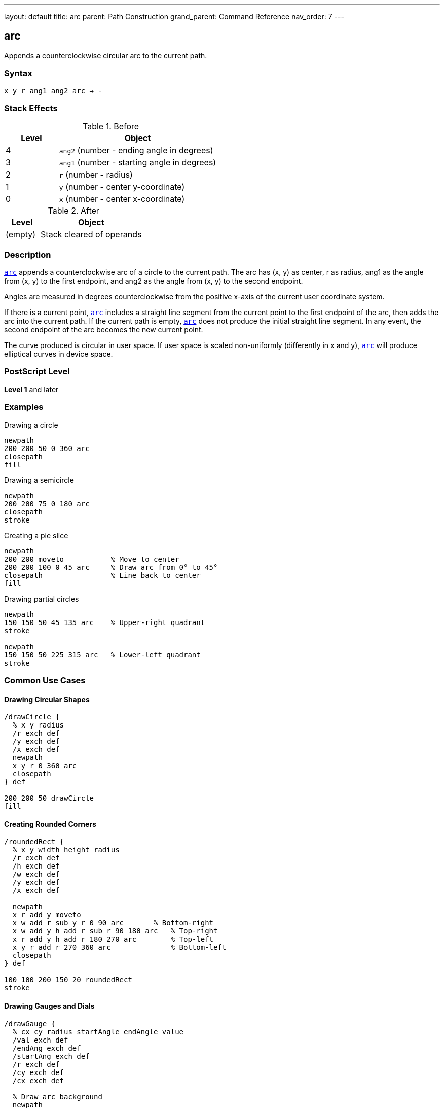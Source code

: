 ---
layout: default
title: arc
parent: Path Construction
grand_parent: Command Reference
nav_order: 7
---

== arc

Appends a counterclockwise circular arc to the current path.

=== Syntax

----
x y r ang1 ang2 arc → -
----

=== Stack Effects

.Before
[cols="1,3"]
|===
| Level | Object

| 4
| `ang2` (number - ending angle in degrees)

| 3
| `ang1` (number - starting angle in degrees)

| 2
| `r` (number - radius)

| 1
| `y` (number - center y-coordinate)

| 0
| `x` (number - center x-coordinate)
|===

.After
[cols="1,3"]
|===
| Level | Object

| (empty)
| Stack cleared of operands
|===

=== Description

xref:../arc.adoc[`arc`] appends a counterclockwise arc of a circle to the current path. The arc has (x, y) as center, r as radius, ang1 as the angle from (x, y) to the first endpoint, and ang2 as the angle from (x, y) to the second endpoint.

Angles are measured in degrees counterclockwise from the positive x-axis of the current user coordinate system.

If there is a current point, xref:../arc.adoc[`arc`] includes a straight line segment from the current point to the first endpoint of the arc, then adds the arc into the current path. If the current path is empty, xref:../arc.adoc[`arc`] does not produce the initial straight line segment. In any event, the second endpoint of the arc becomes the new current point.

The curve produced is circular in user space. If user space is scaled non-uniformly (differently in x and y), xref:../arc.adoc[`arc`] will produce elliptical curves in device space.

=== PostScript Level

*Level 1* and later

=== Examples

.Drawing a circle
[source,postscript]
----
newpath
200 200 50 0 360 arc
closepath
fill
----

.Drawing a semicircle
[source,postscript]
----
newpath
200 200 75 0 180 arc
closepath
stroke
----

.Creating a pie slice
[source,postscript]
----
newpath
200 200 moveto           % Move to center
200 200 100 0 45 arc     % Draw arc from 0° to 45°
closepath                % Line back to center
fill
----

.Drawing partial circles
[source,postscript]
----
newpath
150 150 50 45 135 arc    % Upper-right quadrant
stroke

newpath
150 150 50 225 315 arc   % Lower-left quadrant
stroke
----

=== Common Use Cases

==== Drawing Circular Shapes

[source,postscript]
----
/drawCircle {
  % x y radius
  /r exch def
  /y exch def
  /x exch def
  newpath
  x y r 0 360 arc
  closepath
} def

200 200 50 drawCircle
fill
----

==== Creating Rounded Corners

[source,postscript]
----
/roundedRect {
  % x y width height radius
  /r exch def
  /h exch def
  /w exch def
  /y exch def
  /x exch def

  newpath
  x r add y moveto
  x w add r sub y r 0 90 arc       % Bottom-right
  x w add y h add r sub r 90 180 arc   % Top-right
  x r add y h add r 180 270 arc        % Top-left
  x y r add r 270 360 arc              % Bottom-left
  closepath
} def

100 100 200 150 20 roundedRect
stroke
----

==== Drawing Gauges and Dials

[source,postscript]
----
/drawGauge {
  % cx cy radius startAngle endAngle value
  /val exch def
  /endAng exch def
  /startAng exch def
  /r exch def
  /cy exch def
  /cx exch def

  % Draw arc background
  newpath
  cx cy r startAng endAng arc
  0.7 setgray
  5 setlinewidth
  stroke

  % Draw value indicator
  newpath
  cx cy r startAng
  startAng endAng startAng sub val mul add arc
  1 0 0 setrgbcolor
  stroke
} def

200 200 80 135 45 0.75 drawGauge
----

=== Common Pitfalls

WARNING: *Angle Units* - Angles are in **degrees**, not radians. A full circle is 360°, not 2π.

[source,postscript]
----
200 200 50 0 6.28 arc   % Wrong! Only draws ~6° of arc
200 200 50 0 360 arc    % Correct: full circle
----

WARNING: *Counterclockwise Direction* - xref:../arc.adoc[`arc`] always draws counterclockwise. For clockwise arcs, use xref:../arcn.adoc[`arcn`].

[source,postscript]
----
% For clockwise 90° arc from 0° to -90°:
200 200 50 0 -90 arc    % Wrong! Draws 270° counterclockwise
200 200 50 0 -90 arcn   % Correct: 90° clockwise
----

WARNING: *Non-uniform Scaling* - If the CTM has non-uniform scaling, arcs become elliptical.

[source,postscript]
----
2 1 scale               % Scale x by 2, y by 1
100 100 50 0 360 arc    % Produces an ellipse, not a circle
----

TIP: *Connecting Line* - If a current point exists, xref:../arc.adoc[`arc`] adds a connecting line to the arc's start. Use xref:../moveto.adoc[`moveto`] to the start point to avoid this.

=== Implementation Notes

* Arcs are internally represented as one or more Bézier cubic curves
* The conversion is accurate enough for faithful arc rendering
* Programs using `pathforall` will see xref:../curveto.adoc[`curveto`] segments
* Angles wrap around: 370° is equivalent to 10°
* Negative angles are valid: -90° equals 270°
* Zero radius creates a point (degenerate arc)

=== Error Conditions

[cols="1,3"]
|===
| Error | Condition

| [`limitcheck`]
| Path becomes too complex for implementation

| [`stackunderflow`]
| Fewer than 5 operands on stack

| [`typecheck`]
| Any operand is not a number
|===

=== Performance Considerations

* Arcs are efficient primitives
* Large arcs (many degrees) may use multiple curve segments
* Multiple small arcs may be slower than one large arc
* Circular arcs in user space may be expensive if transformed to complex ellipses

=== See Also

* xref:../arcn.adoc[`arcn`] - Clockwise arc
* xref:../arct.adoc[`arct`] - Arc defined by tangent lines
* xref:../arcto.adoc[`arcto`] - Like arct but returns tangent points
* xref:../curveto.adoc[`curveto`] - Bézier cubic curve
* xref:../moveto.adoc[`moveto`] - Set current point
* xref:../closepath.adoc[`closepath`] - Close current subpath